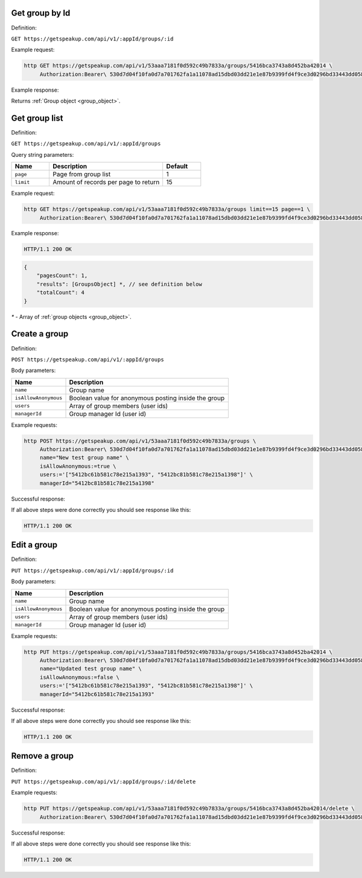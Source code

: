 Get group by Id
===================

Definition:

``GET https://getspeakup.com/api/v1/:appId/groups/:id``

Example request:

.. code-block:: bash

  http GET https://getspeakup.com/api/v1/53aaa7181f0d592c49b7833a/groups/5416bca3743a8d452ba42014 \
       Authorization:Bearer\ 530d7d04f10fa0d7a701762fa1a11078ad15dbd03dd21e1e87b9399fd4f9ce3d0296bd33443dd058a1b871cacac0e765

Example response:

Returns :ref:`Group object <group_object>`.



Get group list
===================

Definition:

``GET https://getspeakup.com/api/v1/:appId/groups``

Query string parameters:

.. list-table::
  :widths: 10 30 10
  :header-rows: 1

  * - Name
    - Description
    - Default

  * - ``page``
    - Page from group list
    - 1

  * - ``limit``
    - Amount of records per page to return
    - 15


Example request:

.. code-block:: bash

  http GET https://getspeakup.com/api/v1/53aaa7181f0d592c49b7833a/groups limit==15 page==1 \
       Authorization:Bearer\ 530d7d04f10fa0d7a701762fa1a11078ad15dbd03dd21e1e87b9399fd4f9ce3d0296bd33443dd058a1b871cacac0e765


Example response:

.. code-block:: bash

   HTTP/1.1 200 OK

.. code-block:: javascript

   {
       "pagesCount": 1,
       "results": [GroupsObject] *, // see definition below
       "totalCount": 4
   }


`*` - Array of :ref:`group objects <group_object>`.




Create a group
==============

Definition:

``POST https://getspeakup.com/api/v1/:appId/groups``

Body parameters:

.. list-table::
  :widths: 10 30
  :header-rows: 1

  * - Name
    - Description

  * - ``name``
    - Group name

  * - ``isAllowAnonymous``
    - Boolean value for anonymous posting inside the group

  * - ``users``
    - Array of group members (user ids)

  * - ``managerId``
    - Group manager Id (user id)

Example requests:

.. code-block:: bash

   http POST https://getspeakup.com/api/v1/53aaa7181f0d592c49b7833a/groups \
        Authorization:Bearer\ 530d7d04f10fa0d7a701762fa1a11078ad15dbd03dd21e1e87b9399fd4f9ce3d0296bd33443dd058a1b871cacac0e765 \
        name="New test group name" \
        isAllowAnonymous:=true \
        users:='["5412bc61b581c78e215a1393", "5412bc81b581c78e215a1398"]' \
        managerId="5412bc81b581c78e215a1398"


Successful response:

If all above steps were done correctly you should see response like this:

.. code-block:: bash

    HTTP/1.1 200 OK




Edit a group
==============

Definition:

``PUT https://getspeakup.com/api/v1/:appId/groups/:id``

Body parameters:

.. list-table::
  :widths: 10 30
  :header-rows: 1

  * - Name
    - Description

  * - ``name``
    - Group name

  * - ``isAllowAnonymous``
    - Boolean value for anonymous posting inside the group

  * - ``users``
    - Array of group members (user ids)

  * - ``managerId``
    - Group manager Id (user id)


Example requests:

.. code-block:: bash

   http PUT https://getspeakup.com/api/v1/53aaa7181f0d592c49b7833a/groups/5416bca3743a8d452ba42014 \
        Authorization:Bearer\ 530d7d04f10fa0d7a701762fa1a11078ad15dbd03dd21e1e87b9399fd4f9ce3d0296bd33443dd058a1b871cacac0e765 \
        name="Updated test group name" \
        isAllowAnonymous:=false \
        users:='["5412bc61b581c78e215a1393", "5412bc81b581c78e215a1398"]' \
        managerId="5412bc61b581c78e215a1393"


Successful response:

If all above steps were done correctly you should see response like this:

.. code-block:: bash

  HTTP/1.1 200 OK



Remove a group
==============

Definition:

``PUT https://getspeakup.com/api/v1/:appId/groups/:id/delete``


Example requests:

.. code-block:: bash

   http PUT https://getspeakup.com/api/v1/53aaa7181f0d592c49b7833a/groups/5416bca3743a8d452ba42014/delete \
        Authorization:Bearer\ 530d7d04f10fa0d7a701762fa1a11078ad15dbd03dd21e1e87b9399fd4f9ce3d0296bd33443dd058a1b871cacac0e765


Successful response:

If all above steps were done correctly you should see response like this:

.. code-block:: bash

  HTTP/1.1 200 OK
